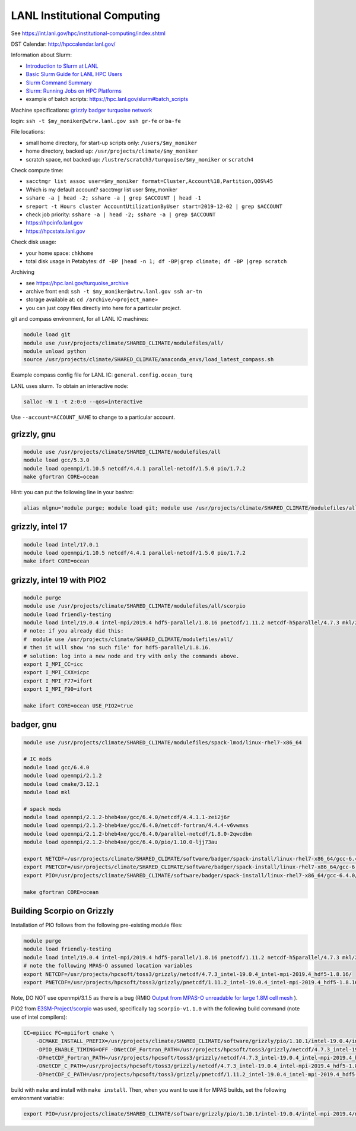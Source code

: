 LANL Institutional Computing
============================

See https://int.lanl.gov/hpc/institutional-computing/index.shtml

DST Calendar: http://hpccalendar.lanl.gov/

Information about Slurm:

* `Introduction to Slurm at LANL <https://hpc.lanl.gov/slurm_introduction>`_

* `Basic Slurm Guide for LANL HPC Users <https://hpc.lanl.gov/basic_slurm>`_

* `Slurm Command Summary <https://hpc.lanl.gov/slurm_commands>`_

* `Slurm: Running Jobs on HPC Platforms <https://hpc.lanl.gov/slurm>`_

* example of batch scripts: https://hpc.lanl.gov/slurm#batch_scripts

Machine specifications: `grizzly <https://hpc.lanl.gov/grizzly_home>`_
`badger <https://hpc.lanl.gov/badger_home>`_
`turquoise network <https://hpc.lanl.gov/turquoise_access>`_

login: ``ssh -t $my_moniker@wtrw.lanl.gov ssh gr-fe`` or ``ba-fe``

File locations:

* small home directory, for start-up scripts only: ``/users/$my_moniker``

* home directory, backed up: ``/usr/projects/climate/$my_moniker``

* scratch space, not backed up: ``/lustre/scratch3/turquoise/$my_moniker`` or
  ``scratch4``

Check compute time:

* ``sacctmgr list assoc user=$my_moniker format=Cluster,Account%18,Partition,QOS%45``

* Which is my default account? sacctmgr list user $my_moniker

* ``sshare -a | head -2; sshare -a | grep $ACCOUNT | head -1``

* ``sreport -t Hours cluster AccountUtilizationByUser start=2019-12-02 | grep $ACCOUNT``

* check job priority: ``sshare -a | head -2; sshare -a | grep $ACCOUNT``

* https://hpcinfo.lanl.gov

* https://hpcstats.lanl.gov

Check disk usage:

* your home space: ``chkhome``

* total disk usage in Petabytes: ``df -BP |head -n 1; df -BP|grep climate; df -BP |grep scratch``

Archiving

* see https://hpc.lanl.gov/turquoise_archive

* archive front end: ``ssh -t $my_moniker@wtrw.lanl.gov ssh ar-tn``

* storage available at: ``cd /archive/<project_name>``

* you can just copy files directly into here for a particular project.

git and compass environment, for all LANL IC machines:

.. code-block:: bash

    module load git
    module use /usr/projects/climate/SHARED_CLIMATE/modulefiles/all/
    module unload python
    source /usr/projects/climate/SHARED_CLIMATE/anaconda_envs/load_latest_compass.sh

Example compass config file for LANL IC: ``general.config.ocean_turq``

LANL uses slurm. To obtain an interactive node:

.. code-block:: bash

    salloc -N 1 -t 2:0:0 --qos=interactive

Use ``--account=ACCOUNT_NAME`` to change to a particular account.

grizzly, gnu
------------

.. code-block:: bash

    module use /usr/projects/climate/SHARED_CLIMATE/modulefiles/all
    module load gcc/5.3.0
    module load openmpi/1.10.5 netcdf/4.4.1 parallel-netcdf/1.5.0 pio/1.7.2
    make gfortran CORE=ocean

Hint: you can put the following line in your bashrc:

.. code-block:: bash

    alias mlgnu='module purge; module load git; module use /usr/projects/climate/SHARED_CLIMATE/modulefiles/all/; module load gcc/5.3.0 openmpi/1.10.5 netcdf/4.4.1 parallel-netcdf/1.5.0 pio/1.7.2; module unload python; source /usr/projects/climate/SHARED_CLIMATE/anaconda_envs/load_latest_compass.sh; echo "loading modules anaconda, gnu, openmpi, netcdf, pnetcdf, pio for grizzly"'

grizzly, intel 17
-----------------

.. code-block:: bash

    module load intel/17.0.1
    module load openmpi/1.10.5 netcdf/4.4.1 parallel-netcdf/1.5.0 pio/1.7.2
    make ifort CORE=ocean

grizzly, intel 19 with PIO2
---------------------------

.. code-block:: bash

    module purge
    module use /usr/projects/climate/SHARED_CLIMATE/modulefiles/all/scorpio
    module load friendly-testing
    module load intel/19.0.4 intel-mpi/2019.4 hdf5-parallel/1.8.16 pnetcdf/1.11.2 netcdf-h5parallel/4.7.3 mkl/2019.0.4 pio2/1.10.1
    # note: if you already did this:
    #  module use /usr/projects/climate/SHARED_CLIMATE/modulefiles/all/
    # then it will show 'no such file' for hdf5-parallel/1.8.16.
    # solution: log into a new node and try with only the commands above.
    export I_MPI_CC=icc
    export I_MPI_CXX=icpc
    export I_MPI_F77=ifort
    export I_MPI_F90=ifort

    make ifort CORE=ocean USE_PIO2=true

badger, gnu
-----------

.. code-block:: bash

    module use /usr/projects/climate/SHARED_CLIMATE/modulefiles/spack-lmod/linux-rhel7-x86_64

    # IC mods
    module load gcc/6.4.0
    module load openmpi/2.1.2
    module load cmake/3.12.1
    module load mkl

    # spack mods
    module load openmpi/2.1.2-bheb4xe/gcc/6.4.0/netcdf/4.4.1.1-zei2j6r
    module load openmpi/2.1.2-bheb4xe/gcc/6.4.0/netcdf-fortran/4.4.4-v6vwmxs
    module load openmpi/2.1.2-bheb4xe/gcc/6.4.0/parallel-netcdf/1.8.0-2qwcdbn
    module load openmpi/2.1.2-bheb4xe/gcc/6.4.0/pio/1.10.0-ljj73au

    export NETCDF=/usr/projects/climate/SHARED_CLIMATE/software/badger/spack-install/linux-rhel7-x86_64/gcc-6.4.0/netcdf-fortran-4.4.4-v6vwmxsv33t7pmulojlijwdbikrvmwkc
    export PNETCDF=/usr/projects/climate/SHARED_CLIMATE/software/badger/spack-install/linux-rhel7-x86_64/gcc-6.4.0/parallel-netcdf-1.8.0-2qwcdbnjcq5pnkoqpx2s7um3s7ffo3xd
    export PIO=/usr/projects/climate/SHARED_CLIMATE/software/badger/spack-install/linux-rhel7-x86_64/gcc-6.4.0/pio-1.10.0-ljj73au6ctgkwmh3gbd4mleljsumijys/

    make gfortran CORE=ocean


Building Scorpio on Grizzly
---------------------------

Installation of PIO follows from the following pre-existing module files:

.. code-block:: bash

    module purge
    module load friendly-testing
    module load intel/19.0.4 intel-mpi/2019.4 hdf5-parallel/1.8.16 pnetcdf/1.11.2 netcdf-h5parallel/4.7.3 mkl/2019.0.4
    # note the following MPAS-O assumed location variables
    export NETCDF=/usr/projects/hpcsoft/toss3/grizzly/netcdf/4.7.3_intel-19.0.4_intel-mpi-2019.4_hdf5-1.8.16/
    export PNETCDF=/usr/projects/hpcsoft/toss3/grizzly/pnetcdf/1.11.2_intel-19.0.4_intel-mpi-2019.4_hdf5-1.8.16/

Note, DO NOT use openmpi/3.1.5 as there is a bug (RMIO
`Output from MPAS-O unreadable for large 1.8M cell mesh <https://github.com/MPAS-Dev/MPAS-Model/issues/576>`_
).

PIO2 from `E3SM-Project/scorpio <https://github.com/E3SM-Project/scorpio>`_
was used, specifically tag ``scorpio-v1.1.0`` with the following build command
(note use of intel compilers):

.. code-block:: bash

    CC=mpiicc FC=mpiifort cmake \
        -DCMAKE_INSTALL_PREFIX=/usr/projects/climate/SHARED_CLIMATE/software/grizzly/pio/1.10.1/intel-19.0.4/intel-mpi-2019.4/netcdf-4.7.3-parallel-netcdf-1.11.2/ \
        -DPIO_ENABLE_TIMING=OFF -DNetCDF_Fortran_PATH=/usr/projects/hpcsoft/toss3/grizzly/netcdf/4.7.3_intel-19.0.4_intel-mpi-2019.4_hdf5-1.8.16 \
        -DPnetCDF_Fortran_PATH=/usr/projects/hpcsoft/toss3/grizzly/netcdf/4.7.3_intel-19.0.4_intel-mpi-2019.4_hdf5-1.8.16 \
        -DNetCDF_C_PATH=/usr/projects/hpcsoft/toss3/grizzly/netcdf/4.7.3_intel-19.0.4_intel-mpi-2019.4_hdf5-1.8.16  \
        -DPnetCDF_C_PATH=/usr/projects/hpcsoft/toss3/grizzly/pnetcdf/1.11.2_intel-19.0.4_intel-mpi-2019.4_hdf5-1.8.16 ..

build with ``make`` and install with ``make install``.  Then, when you want to
use it for MPAS builds, set the following environment variable:

.. code-block:: bash

    export PIO=/usr/projects/climate/SHARED_CLIMATE/software/grizzly/pio/1.10.1/intel-19.0.4/intel-mpi-2019.4/netcdf-4.7.3-parallel-netcdf-1.11.2/
